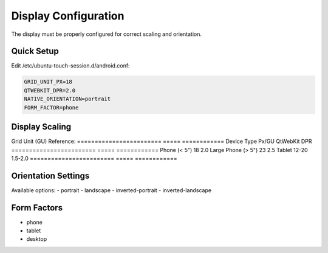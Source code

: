 Display Configuration
=====================

The display must be properly configured for correct scaling and orientation.

Quick Setup
-----------

Edit /etc/ubuntu-touch-session.d/android.conf:

.. code-block:: bash

    GRID_UNIT_PX=18
    QTWEBKIT_DPR=2.0
    NATIVE_ORIENTATION=portrait
    FORM_FACTOR=phone

Display Scaling
---------------

Grid Unit (GU) Reference:
========================  =====  ============
Device Type               Px/GU  QtWebKit DPR
========================  =====  ============
Phone (< 5")              18     2.0
Large Phone (> 5")        23     2.5
Tablet                    12-20  1.5-2.0
========================  =====  ============

Orientation Settings
--------------------

Available options:
- portrait
- landscape
- inverted-portrait
- inverted-landscape

Form Factors
------------
- phone
- tablet
- desktop